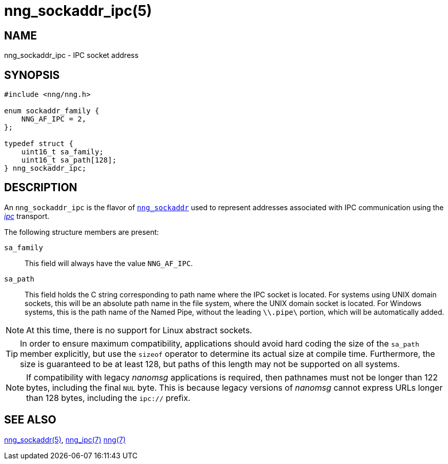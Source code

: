 = nng_sockaddr_ipc(5)
//
// Copyright 2018 Staysail Systems, Inc. <info@staysail.tech>
// Copyright 2018 Capitar IT Group BV <info@capitar.com>
//
// This document is supplied under the terms of the MIT License, a
// copy of which should be located in the distribution where this
// file was obtained (LICENSE.txt).  A copy of the license may also be
// found online at https://opensource.org/licenses/MIT.
//

== NAME

nng_sockaddr_ipc - IPC socket address

== SYNOPSIS

[source, c]
----
#include <nng/nng.h>

enum sockaddr_family {
    NNG_AF_IPC = 2,
};

typedef struct {
    uint16_t sa_family;
    uint16_t sa_path[128];
} nng_sockaddr_ipc;
----

== DESCRIPTION

(((socket, address, IPC)))
An `nng_sockaddr_ipc` is the flavor of xref:nng_sockaddr.5.adoc[`nng_sockaddr`]
used to represent addresses associated with IPC communication
using the xref:nng_ipc.7.adoc[_ipc_] transport.

The following structure members are present:

`sa_family`::
    This field will always have the value ((`NNG_AF_IPC`)).

`sa_path`::
    This field holds the C string corresponding to path name where the
    IPC socket is located.
    For systems using UNIX domain sockets, this will be an absolute
    path name in the file system, where the UNIX domain socket is located.
    For Windows systems, this is the path name of the Named Pipe, without
    the leading `\\.pipe\` portion, which will be automatically added.

NOTE: At this time, there is no support for Linux abstract sockets.

TIP: In order to ensure maximum compatibility, applications should avoid
hard coding the size of the `sa_path` member explicitly, but use the
`sizeof` operator to determine its actual size at compile time.
Furthermore, the size is guaranteed to be at least 128, but paths of
this length may not be supported on all systems.

NOTE: If compatibility with legacy _nanomsg_ applications is required,
then pathnames must not be longer than 122 bytes, including the final
`NUL` byte.
This is because legacy versions of _nanomsg_ cannot express URLs
longer than 128 bytes, including the `ipc://` prefix.

== SEE ALSO

[.text-left]
xref:nng_sockaddr.5.adoc[nng_sockaddr(5)],
xref:nng_ipc.7.adoc[nng_ipc(7)]
xref:nng.7.adoc[nng(7)]
